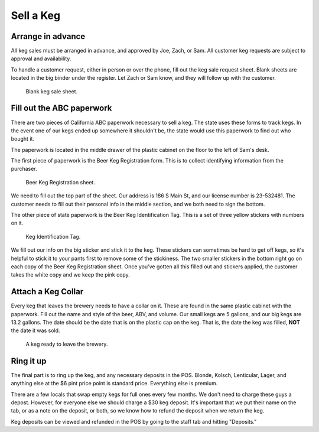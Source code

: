Sell a Keg
==========

Arrange in advance
------------------
All keg sales must be arranged in advance, and approved by Joe, Zach, or Sam. All customer keg requests are subject to approval and availability.

To handle a customer request, either in person or over the phone, fill out the keg sale request sheet. Blank sheets are located in the big binder under the register. Let Zach or Sam know, and they will follow up with the customer.

.. figure:: /_static/how-to/keg-sale-sheet.jpg
   :width: 400
   
   Blank keg sale sheet.

Fill out the ABC paperwork
--------------------------
There are two pieces of California ABC paperwork necessary to sell a keg. The state uses these forms to track kegs. In the event one of our kegs ended up somewhere it shouldn't be, the state would use this paperwork to find out who bought it.

The paperwork is located in the middle drawer of the plastic cabinet on the floor to the left of Sam's desk.

The first piece of paperwork is the Beer Keg Registration form. This is to collect identifying information from the purchaser.

.. figure:: /_static/how-to/keg-sale-abc.jpg
   :width: 400
   
   Beer Keg Registration sheet.

We need to fill out the top part of the sheet. Our address is 186 S Main St, and our license number is 23-532481. The customer needs to fill out their personal info in the middle section, and we both need to sign the bottom.

The other piece of state paperwork is the Beer Keg Identification Tag. This is a set of three yellow stickers with numbers on it.

.. figure:: /_static/how-to/keg-identification-tag.jpg
   :width: 400
   
   Keg Identification Tag.

We fill out our info on the big sticker and stick it to the keg. These stickers can sometimes be hard to get off kegs, so it's helpful to stick it to your pants first to remove some of the stickiness. The two smaller stickers in the bottom right go on each copy of the Beer Keg Registration sheet. Once you've gotten all this filled out and stickers applied, the customer takes the white copy and we keep the pink copy.

Attach a Keg Collar
-------------------
Every keg that leaves the brewery needs to have a collar on it. These are found in the same plastic cabinet with the paperwork. Fill out the name and style of the beer, ABV, and volume. Our small kegs are 5 gallons, and our big kegs are 13.2 gallons. The date should be the date that is on the plastic cap on the keg. That is, the date the keg was filled, **NOT** the date it was sold.

.. figure:: /_static/how-to/keg-collar.jpg
   :width: 400
   
   A keg ready to leave the brewery.

Ring it up
----------
The final part is to ring up the keg, and any necessary deposits in the POS. Blonde, Kolsch, Lenticular, Lager, and anything else at the $6 pint price point is standard price. Everything else is premium.

There are a few locals that swap empty kegs for full ones every few months. We don't need to charge these guys a depost. However, for everyone else we should charge a $30 keg deposit. It's important that we put their name on the tab, or as a note on the deposit, or both, so we know how to refund the deposit when we return the keg.

Keg deposits can be viewed and refunded in the POS by going to the staff tab and hitting "Deposits."
